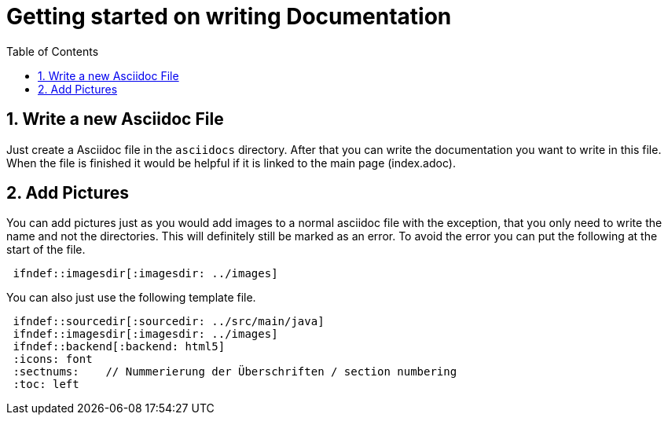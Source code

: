 = Getting started on writing Documentation
ifndef::imagesdir[:imagesdir: ../images]
ifndef::backend[:backend: html5]
:icons: font
:sectnums:    // Nummerierung der Überschriften / section numbering
:toc: left

== Write a new Asciidoc File

Just create a Asciidoc file in the `asciidocs` directory. After that you can write the documentation you want to write in this file. When the file is finished it would be helpful if it is linked to the main page (index.adoc).

== Add Pictures

You can add pictures just as you would add images to a normal asciidoc file with the exception, that you only need to write the name and not the directories. This will definitely still be marked as an error. To avoid the error you can put the following at the start of the file.

[source]
----
 ifndef::imagesdir[:imagesdir: ../images]
----

You can also just use the following template file.

[source]
----
 ifndef::sourcedir[:sourcedir: ../src/main/java]
 ifndef::imagesdir[:imagesdir: ../images]
 ifndef::backend[:backend: html5]
 :icons: font
 :sectnums:    // Nummerierung der Überschriften / section numbering
 :toc: left
----
